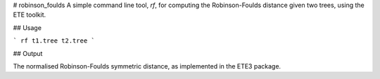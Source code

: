 # robinson_foulds
A simple command line tool, `rf`, for computing the Robinson-Foulds distance given two trees, using the ETE toolkit.

## Usage

```
rf t1.tree t2.tree
```

## Output

The normalised Robinson-Foulds symmetric distance, as implemented in the ETE3 package.



